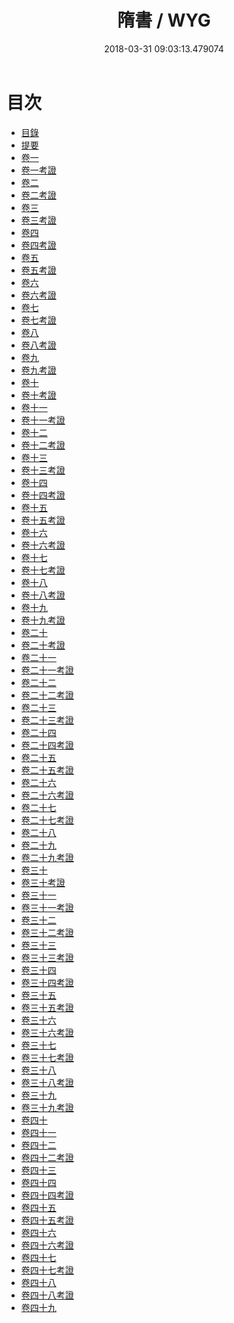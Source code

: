 #+TITLE: 隋書 / WYG
#+DATE: 2018-03-31 09:03:13.479074
* 目次
 - [[file:KR2a0023_000.txt::000-1b][目錄]]
 - [[file:KR2a0023_000.txt::000-26a][提要]]
 - [[file:KR2a0023_001.txt::001-1a][卷一]]
 - [[file:KR2a0023_001.txt::001-32a][卷一考證]]
 - [[file:KR2a0023_002.txt::002-1a][卷二]]
 - [[file:KR2a0023_002.txt::002-32a][卷二考證]]
 - [[file:KR2a0023_003.txt::003-1a][卷三]]
 - [[file:KR2a0023_003.txt::003-22a][卷三考證]]
 - [[file:KR2a0023_004.txt::004-1a][卷四]]
 - [[file:KR2a0023_004.txt::004-23a][卷四考證]]
 - [[file:KR2a0023_005.txt::005-1a][卷五]]
 - [[file:KR2a0023_005.txt::005-6a][卷五考證]]
 - [[file:KR2a0023_006.txt::006-1a][卷六]]
 - [[file:KR2a0023_006.txt::006-25a][卷六考證]]
 - [[file:KR2a0023_007.txt::007-1a][卷七]]
 - [[file:KR2a0023_007.txt::007-34a][卷七考證]]
 - [[file:KR2a0023_008.txt::008-1a][卷八]]
 - [[file:KR2a0023_008.txt::008-27a][卷八考證]]
 - [[file:KR2a0023_009.txt::009-1a][卷九]]
 - [[file:KR2a0023_009.txt::009-24a][卷九考證]]
 - [[file:KR2a0023_010.txt::010-1a][卷十]]
 - [[file:KR2a0023_010.txt::010-29a][卷十考證]]
 - [[file:KR2a0023_011.txt::011-1a][卷十一]]
 - [[file:KR2a0023_011.txt::011-48a][卷十一考證]]
 - [[file:KR2a0023_012.txt::012-1a][卷十二]]
 - [[file:KR2a0023_012.txt::012-43a][卷十二考證]]
 - [[file:KR2a0023_013.txt::013-1a][卷十三]]
 - [[file:KR2a0023_013.txt::013-35a][卷十三考證]]
 - [[file:KR2a0023_014.txt::014-1a][卷十四]]
 - [[file:KR2a0023_014.txt::014-47a][卷十四考證]]
 - [[file:KR2a0023_015.txt::015-1a][卷十五]]
 - [[file:KR2a0023_015.txt::015-47a][卷十五考證]]
 - [[file:KR2a0023_016.txt::016-1a][卷十六]]
 - [[file:KR2a0023_016.txt::016-37a][卷十六考證]]
 - [[file:KR2a0023_017.txt::017-1a][卷十七]]
 - [[file:KR2a0023_017.txt::017-52a][卷十七考證]]
 - [[file:KR2a0023_018.txt::018-1a][卷十八]]
 - [[file:KR2a0023_018.txt::018-52a][卷十八考證]]
 - [[file:KR2a0023_019.txt::019-1a][卷十九]]
 - [[file:KR2a0023_019.txt::019-54a][卷十九考證]]
 - [[file:KR2a0023_020.txt::020-1a][卷二十]]
 - [[file:KR2a0023_020.txt::020-45a][卷二十考證]]
 - [[file:KR2a0023_021.txt::021-1a][卷二十一]]
 - [[file:KR2a0023_021.txt::021-50a][卷二十一考證]]
 - [[file:KR2a0023_022.txt::022-1a][卷二十二]]
 - [[file:KR2a0023_022.txt::022-37a][卷二十二考證]]
 - [[file:KR2a0023_023.txt::023-1a][卷二十三]]
 - [[file:KR2a0023_023.txt::023-34a][卷二十三考證]]
 - [[file:KR2a0023_024.txt::024-1a][卷二十四]]
 - [[file:KR2a0023_024.txt::024-30a][卷二十四考證]]
 - [[file:KR2a0023_025.txt::025-1a][卷二十五]]
 - [[file:KR2a0023_025.txt::025-33a][卷二十五考證]]
 - [[file:KR2a0023_026.txt::026-1a][卷二十六]]
 - [[file:KR2a0023_026.txt::026-43a][卷二十六考證]]
 - [[file:KR2a0023_027.txt::027-1a][卷二十七]]
 - [[file:KR2a0023_027.txt::027-29a][卷二十七考證]]
 - [[file:KR2a0023_028.txt::028-1a][卷二十八]]
 - [[file:KR2a0023_029.txt::029-1a][卷二十九]]
 - [[file:KR2a0023_029.txt::029-27a][卷二十九考證]]
 - [[file:KR2a0023_030.txt::030-1a][卷三十]]
 - [[file:KR2a0023_030.txt::030-31a][卷三十考證]]
 - [[file:KR2a0023_031.txt::031-1a][卷三十一]]
 - [[file:KR2a0023_031.txt::031-31a][卷三十一考證]]
 - [[file:KR2a0023_032.txt::032-1a][卷三十二]]
 - [[file:KR2a0023_032.txt::032-48a][卷三十二考證]]
 - [[file:KR2a0023_033.txt::033-1a][卷三十三]]
 - [[file:KR2a0023_033.txt::033-38a][卷三十三考證]]
 - [[file:KR2a0023_034.txt::034-1a][卷三十四]]
 - [[file:KR2a0023_034.txt::034-45a][卷三十四考證]]
 - [[file:KR2a0023_035.txt::035-1a][卷三十五]]
 - [[file:KR2a0023_035.txt::035-47a][卷三十五考證]]
 - [[file:KR2a0023_036.txt::036-1a][卷三十六]]
 - [[file:KR2a0023_036.txt::036-12a][卷三十六考證]]
 - [[file:KR2a0023_037.txt::037-1a][卷三十七]]
 - [[file:KR2a0023_037.txt::037-20a][卷三十七考證]]
 - [[file:KR2a0023_038.txt::038-1a][卷三十八]]
 - [[file:KR2a0023_038.txt::038-19a][卷三十八考證]]
 - [[file:KR2a0023_039.txt::039-1a][卷三十九]]
 - [[file:KR2a0023_039.txt::039-21a][卷三十九考證]]
 - [[file:KR2a0023_040.txt::040-1a][卷四十]]
 - [[file:KR2a0023_041.txt::041-1a][卷四十一]]
 - [[file:KR2a0023_042.txt::042-1a][卷四十二]]
 - [[file:KR2a0023_042.txt::042-24a][卷四十二考證]]
 - [[file:KR2a0023_043.txt::043-1a][卷四十三]]
 - [[file:KR2a0023_044.txt::044-1a][卷四十四]]
 - [[file:KR2a0023_044.txt::044-9a][卷四十四考證]]
 - [[file:KR2a0023_045.txt::045-1a][卷四十五]]
 - [[file:KR2a0023_045.txt::045-25a][卷四十五考證]]
 - [[file:KR2a0023_046.txt::046-1a][卷四十六]]
 - [[file:KR2a0023_046.txt::046-19a][卷四十六考證]]
 - [[file:KR2a0023_047.txt::047-1a][卷四十七]]
 - [[file:KR2a0023_047.txt::047-19a][卷四十七考證]]
 - [[file:KR2a0023_048.txt::048-1a][卷四十八]]
 - [[file:KR2a0023_048.txt::048-22a][卷四十八考證]]
 - [[file:KR2a0023_049.txt::049-1a][卷四十九]]
